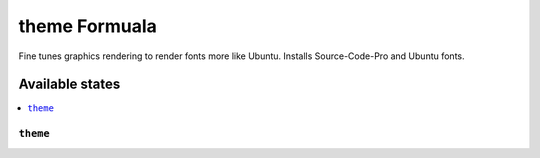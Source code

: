 ===============
theme Formuala
===============

Fine tunes graphics rendering to render fonts more like Ubuntu.  Installs Source-Code-Pro and Ubuntu fonts.


Available states
================

.. contents::
    :local:

``theme``
------------

